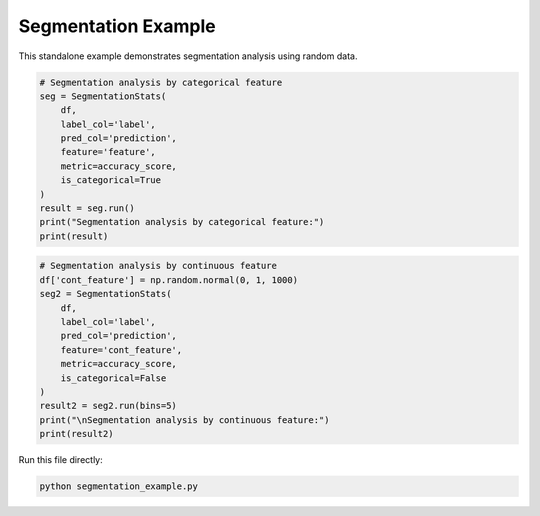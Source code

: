 .. _segmentation_example:

Segmentation Example
====================

This standalone example demonstrates segmentation analysis using random data.

.. plotly::
   :include-source:

   import pandas as pd
   import plotly.graph_objects as go
   from tab_right.plotting.plot_segmentations import plot_segmentations

   df = pd.DataFrame({"score": [0.8, -0.2, 0.5], "segment": ["good", "bad", "good"]})
   fig = plot_segmentations(df)
   fig.show()

.. plotly::
   :include-source:

    import numpy as np
    import pandas as pd
    from sklearn.metrics import accuracy_score
    from tab_right.segmentations.base import SegmentationStats

    # Generate random classification data
    df = pd.DataFrame({
        'feature': np.random.choice(['X', 'Y', 'Z'], 1000),
        'label': np.random.choice([0, 1], 1000),
        'prediction': np.random.choice([0, 1], 1000)
    })

.. code-block:: python

    # Segmentation analysis by categorical feature
    seg = SegmentationStats(
        df,
        label_col='label',
        pred_col='prediction',
        feature='feature',
        metric=accuracy_score,
        is_categorical=True
    )
    result = seg.run()
    print("Segmentation analysis by categorical feature:")
    print(result)

.. plotly::
   :include-source:

    # Plot segmentation result (categorical)
    import plotly.express as px
    fig = px.bar(result, x='segment', y='score', title='Segmentation Metric by Category')
    fig.show()

.. code-block:: python

    # Segmentation analysis by continuous feature
    df['cont_feature'] = np.random.normal(0, 1, 1000)
    seg2 = SegmentationStats(
        df,
        label_col='label',
        pred_col='prediction',
        feature='cont_feature',
        metric=accuracy_score,
        is_categorical=False
    )
    result2 = seg2.run(bins=5)
    print("\nSegmentation analysis by continuous feature:")
    print(result2)

.. plotly::
   :include-source:

    # Plot segmentation result (continuous)
    # Convert Interval objects to strings for plotting
    result2['segment'] = result2['segment'].astype(str)
    fig2 = px.bar(result2, x='segment', y='score', title='Segmentation Metric by Bin')
    fig2.show()

Run this file directly:

.. code-block:: bash

   python segmentation_example.py

